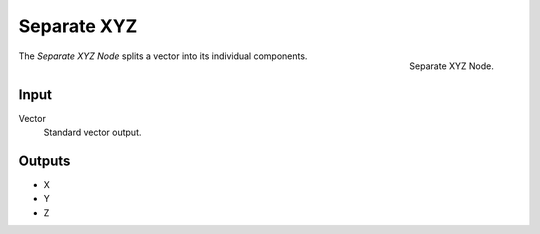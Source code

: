 .. index:: Nodes; Separate XYZ

************
Separate XYZ
************

.. figure:: /images/modeling_modifiers_nodes_separate_xyz.png
   :align: right

   Separate XYZ Node.

The *Separate XYZ Node* splits a vector into its individual components.


Input
=====

Vector
   Standard vector output.


Outputs
=======

- X
- Y
- Z

